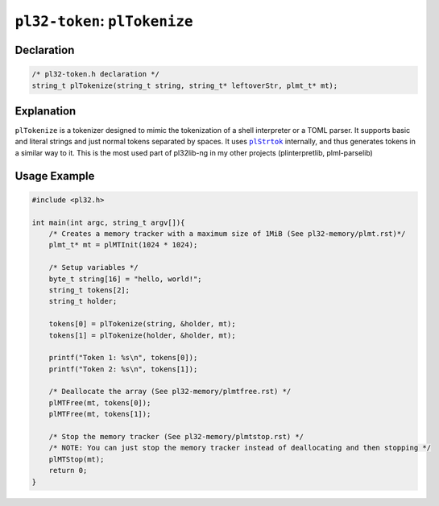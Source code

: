 ******************************
``pl32-token``: ``plTokenize``
******************************

Declaration
-----------

.. code-block:: c

    /* pl32-token.h declaration */
    string_t plTokenize(string_t string, string_t* leftoverStr, plmt_t* mt);


Explanation
-----------

``plTokenize`` is a tokenizer designed to mimic the tokenization of a shell interpreter or a TOML parser. It supports basic and literal strings and just normal tokens separated by spaces. It uses |plStrtok|_ internally, and thus generates tokens in a similar way to it. This is the most used part of pl32lib-ng in my other projects (plinterpretlib, plml-parselib)

Usage Example
-------------

.. code-block:: c

    #include <pl32.h>

    int main(int argc, string_t argv[]){
        /* Creates a memory tracker with a maximum size of 1MiB (See pl32-memory/plmt.rst)*/
        plmt_t* mt = plMTInit(1024 * 1024);

        /* Setup variables */
        byte_t string[16] = "hello, world!";
        string_t tokens[2];
        string_t holder;

        tokens[0] = plTokenize(string, &holder, mt);
        tokens[1] = plTokenize(holder, &holder, mt);

        printf("Token 1: %s\n", tokens[0]);
        printf("Token 2: %s\n", tokens[1]);

        /* Deallocate the array (See pl32-memory/plmtfree.rst) */
        plMTFree(mt, tokens[0]);
        plMTFree(mt, tokens[1]);

        /* Stop the memory tracker (See pl32-memory/plmtstop.rst) */
        /* NOTE: You can just stop the memory tracker instead of deallocating and then stopping */
        plMTStop(mt);
        return 0;
    }

.. |plStrtok| replace:: ``plStrtok``

.. _plStrtok: plstrtok.rst